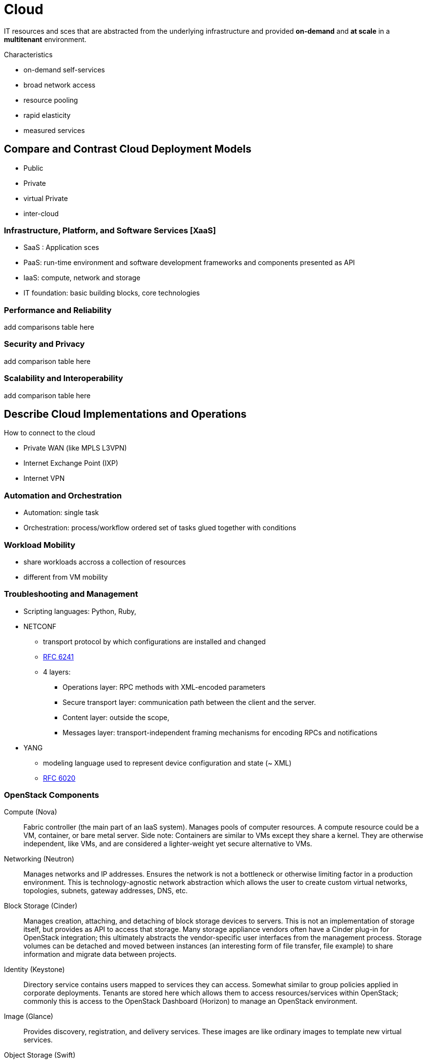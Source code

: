 = Cloud

IT resources and sces that are abstracted from the underlying infrastructure
and provided *on-demand* and *at scale* in a *multitenant* environment.

.Characteristics
- on-demand self-services
- broad network access
- resource pooling
- rapid elasticity
- measured services


== Compare and Contrast Cloud Deployment Models

- Public
- Private
- virtual Private
- inter-cloud

=== Infrastructure, Platform, and Software Services [XaaS]

- SaaS : Application sces
- PaaS: run-time environment and software development frameworks and components  presented as API
- IaaS: compute, network and storage
- IT foundation: basic building blocks, core technologies


=== Performance and Reliability

add comparisons table here

=== Security and Privacy

add comparison table here

=== Scalability and Interoperability

add comparison table here

== Describe Cloud Implementations and Operations

How to connect to the cloud

- Private WAN (like MPLS L3VPN)
- Internet Exchange Point (IXP)
- Internet VPN


=== Automation and Orchestration

- Automation: single task
- Orchestration: process/workflow ordered set of tasks glued together with conditions


=== Workload Mobility

- share workloads accross a collection of resources
- different from VM mobility


=== Troubleshooting and Management

- Scripting languages: Python, Ruby,

- NETCONF
  * transport protocol by which configurations are installed and changed
  * https://tools.ietf.org/html/rfc6241[RFC 6241]
  * 4 layers: 
    ** Operations layer: RPC methods with XML-encoded parameters
    ** Secure transport layer: communication path between the client and the server.
    ** Content layer: outside the scope, 
    ** Messages layer: transport-independent framing mechanisms for encoding RPCs and notifications

- YANG
  * modeling language used to represent device configuration and state (~ XML)
  * https://tools.ietf.org/html/rfc6020[RFC 6020]


=== OpenStack Components

Compute (Nova):: Fabric controller (the main part of an IaaS system). Manages pools of computer resources. A compute resource could be a VM, container, or bare metal server. Side note: Containers are similar to VMs except they share a kernel. They are otherwise independent, like VMs, and are considered a lighter-weight yet secure alternative to VMs.
Networking (Neutron):: Manages networks and IP addresses. Ensures the network is not a bottleneck or otherwise limiting factor in a production environment. This is technology-agnostic network abstraction which allows the user to create custom virtual networks, topologies, subnets, gateway addresses, DNS, etc.
Block Storage (Cinder):: Manages creation, attaching, and detaching of block storage devices to servers. This is not an implementation of storage itself, but provides as API to access that storage. Many storage appliance vendors often have a Cinder plug-in for OpenStack integration; this ultimately abstracts the vendor-specific user interfaces from the management process. Storage volumes can be detached and moved between instances (an interesting form of file transfer, file example) to share information and migrate data between projects.
Identity (Keystone):: Directory service contains users mapped to services they can access. Somewhat similar to group policies applied in corporate deployments. Tenants are stored here which allows them to access resources/services within OpenStack; commonly this is access to the OpenStack Dashboard (Horizon) to manage an OpenStack environment.
Image (Glance):: Provides discovery, registration, and delivery services. These images are like ordinary images to template new virtual services.
Object Storage (Swift):: Storage system with built-in data replication and integrity. Objects and files are written to disk using this interface which manages the I/O details. Scalable and resilient storage for all objects like files, photos, etc. This means the customer doesn’t have to deploy a block-storage solution themselves, then manage the storage protocols (iSCSI, NFS, etc).
Dashboard (Horizon):: The GUI for administrators and users to access, provision, and automate resources. The dashboard is based on Python Django framework and is layered on top of service APIs. Logging in relies on Keystone for identity management which secures access to the GUI. The dashboard supports different tenants (business units, groups/teams, customers, etc) with separate permissions and credentials; this is effectively role-based access control. The GUI provides the most basic/common functionality for users without needing CLI access, which is supported for advanced functions. “Security group” abstractions to enforce access control (often need to configure this before being able to access the new instances).
Orchestration (Heat):: Service to orchestrate multiple cloud applications via templates using a variety of APIs.
Workflow (Mistral):: Manages user-created workflows which can be triggered manually or by some event.
Telemetry (Ceilometer):: Provides a Single Point of Contact for billing systems used within the cloud environment.
Database (Trove):: This is a Database-as-a-service provisioning engine.
Elastic Map Reduce (Sahara):: Automated way to provision Hadoop clusters, like a wizard.
Bare Metal (Ironic):: Provisions bare metal machines rather than virtual machines.
Messaging (Zaqar):: Cloud messaging service for Web Developments (full RESTful API) used to communicate between SaaS and mobile applications.
Shared File System (Manila):: Provides an API to manage shares in a vendor agnostic fashion (create, delete, grant/deny access, etc).
DNS (Designate):: Multi-tenant REST API for managing DNS (DNS-as-a-service).
Search (Searchlight):: Provides search capabilities across various cloud services and is being integrated into the Dashboard.
Key Manager (Barbican):: Provides secure storage, provisioning, and management of secrets (passwords).

=== Resources and References

- http://www.cisco.com/c/dam/en_us/solutions/industries/docs/gov/CiscoCloudComputing_WP.pdf
- https://en.wikipedia.org/wiki/OpenStack#Components[Open Stack Components]
- http://www.cisco.com/c/en/us/solutions/cloud/overview.html[Cloud Overview]
- http://www.unleashingit.com/
- http://www.cisco.com/go/cloud
- https://www.openstack.org/software/
- http://getcloudify.org/2014/07/18/openstack-wiki-open-cloud.html[Designing Networks and Services for the Cloud]
